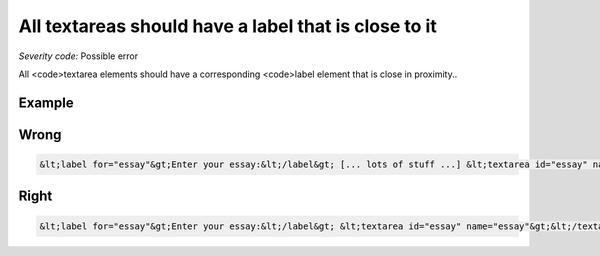 ===============================
All textareas should have a label that is close to it
===============================

*Severity code:* Possible error

.. php:class:: textareaLabelPositionedClose


All <code>textarea elements should have a corresponding <code>label element that is close in proximity..



Example
-------
Wrong
-----

.. code-block:: html

    &lt;label for="essay"&gt;Enter your essay:&lt;/label&gt; [... lots of stuff ...] &lt;textarea id="essay" name="essay"&gt;&lt;/textarea&gt;



Right
-----

.. code-block:: html

    &lt;label for="essay"&gt;Enter your essay:&lt;/label&gt; &lt;textarea id="essay" name="essay"&gt;&lt;/textarea&gt;





